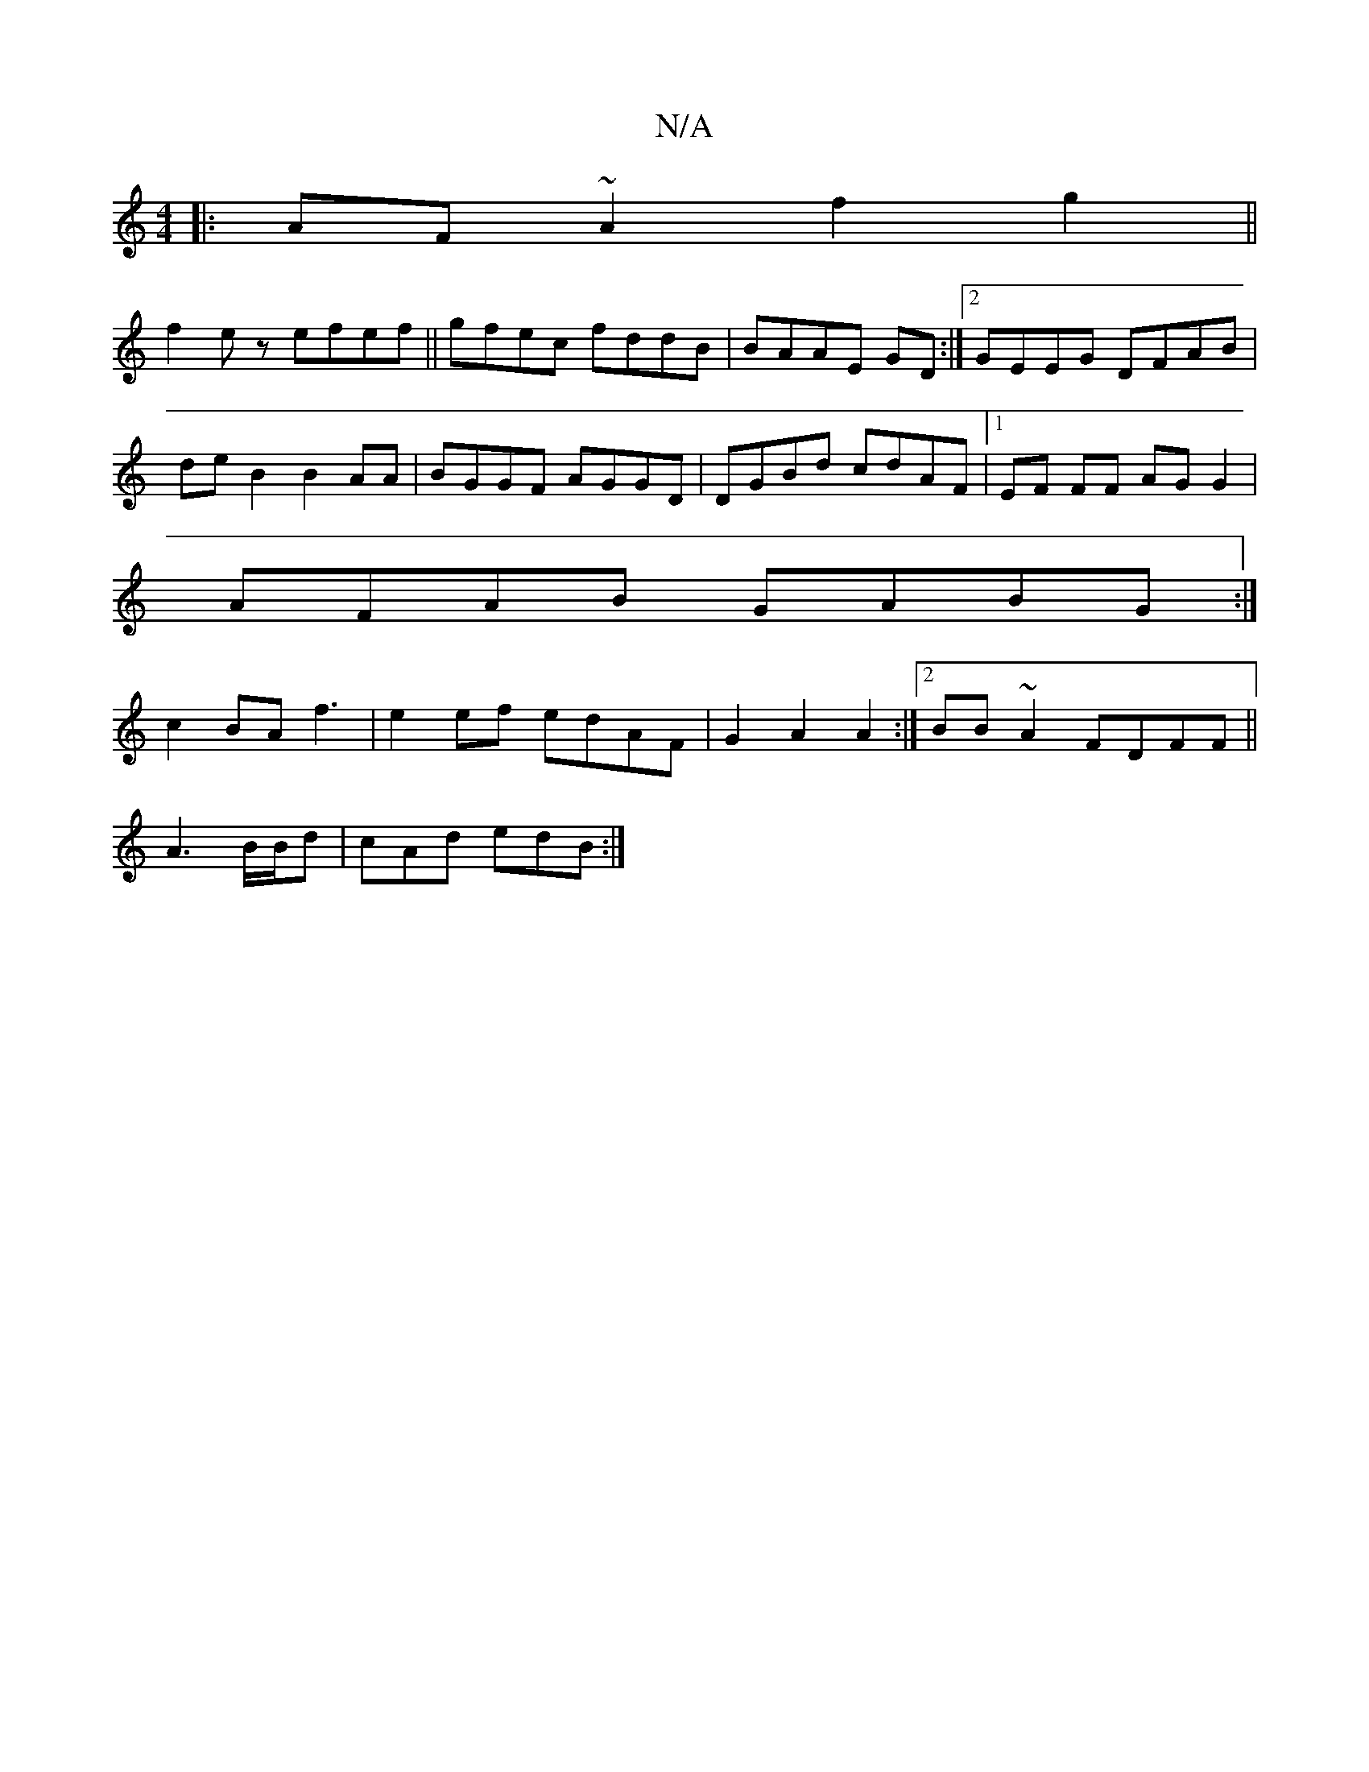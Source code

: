 X:1
T:N/A
M:4/4
R:N/A
K:Cmajor
g:|
|:AF~A2 f2g2 ||
f2 ez efef||gfec fddB|BAAE GD:|2 GEEG DFAB|
deB2 B2AA|BGGF AGGD|DGBd cdAF |1 EF FF AG G2|
AFAB GABG:|
c2BA f3|e2 ef edAF |G2 A2A2:|2 BB~A2 FDFF||
A3 B/B/d |cAd edB:|

aafa gedc|edf